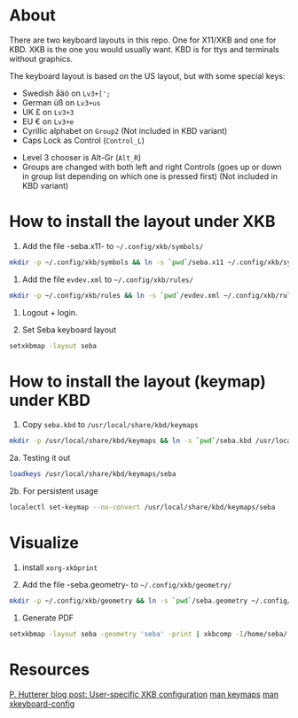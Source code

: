 * About

There are two keyboard layouts in this repo. One for X11/XKB and one for KBD.
XKB is the one you would usually want.
KBD is for ttys and terminals without graphics.

The keyboard layout is based on the US layout, but with some special keys:

- Swedish åäö on =Lv3+[';=
- German üß on =Lv3+us=
- UK £ on =Lv3+3=
- EU € on =Lv3+e=
- Cyrillic alphabet on =Group2= (Not included in KBD variant)
- Caps Lock as Control (=Control_L=)


- Level 3 chooser is Alt-Gr (=Alt_R=)
- Groups are changed with both left and right Controls (goes up or
  down in group list depending on which one is pressed first) (Not included in KBD variant)

* How to install the layout under XKB

1. Add the file -seba.x11- to =~/.config/xkb/symbols/=

#+BEGIN_SRC sh
  mkdir -p ~/.config/xkb/symbols && ln -s `pwd`/seba.x11 ~/.config/xkb/symbols/seba
#+END_SRC

2. Add the file =evdev.xml= to =~/.config/xkb/rules/=
#+BEGIN_SRC sh
  mkdir -p ~/.config/xkb/rules && ln -s `pwd`/evdev.xml ~/.config/xkb/rules/
#+END_SRC

3. Logout + login.

4. Set Seba keyboard layout

#+BEGIN_SRC sh
  setxkbmap -layout seba
#+END_SRC

* How to install the layout (keymap) under KBD

1. Copy =seba.kbd= to =/usr/local/share/kbd/keymaps=

#+BEGIN_SRC sh
  mkdir -p /usr/local/share/kbd/keymaps && ln -s `pwd`/seba.kbd /usr/local/share/kbd/keymaps/seba
#+END_SRC

2a. Testing it out

#+BEGIN_SRC sh
  loadkeys /usr/local/share/kbd/keymaps/seba
#+END_SRC

2b. For persistent usage

#+BEGIN_SRC sh
  localectl set-keymap --no-convert /usr/local/share/kbd/keymaps/seba
#+END_SRC

* Visualize

1. install =xorg-xkbprint=

2. Add the file -seba.geometry- to =~/.config/xkb/geometry/=

#+BEGIN_SRC sh
  mkdir -p ~/.config/xkb/geometry && ln -s `pwd`/seba.geometry ~/.config/xkb/geometry/seba
#+END_SRC

3. Generate PDF

#+BEGIN_SRC sh
  setxkbmap -layout seba -geometry 'seba' -print | xkbcomp -I/home/seba/.config/xkb - - | xkbprint -ll 2  - - | ps2pdf - > seba.pdf
#+END_SRC

* Resources

[[https://who-t.blogspot.com/2020/09/user-specific-xkb-configuration-putting.html][P. Hutterer blog post: User-specific XKB configuration]]
[[https://linux.die.net/man/5/keymaps][man keymaps]]
[[https://linux.die.net/man/7/xkeyboard-config][man xkeyboard-config]]
